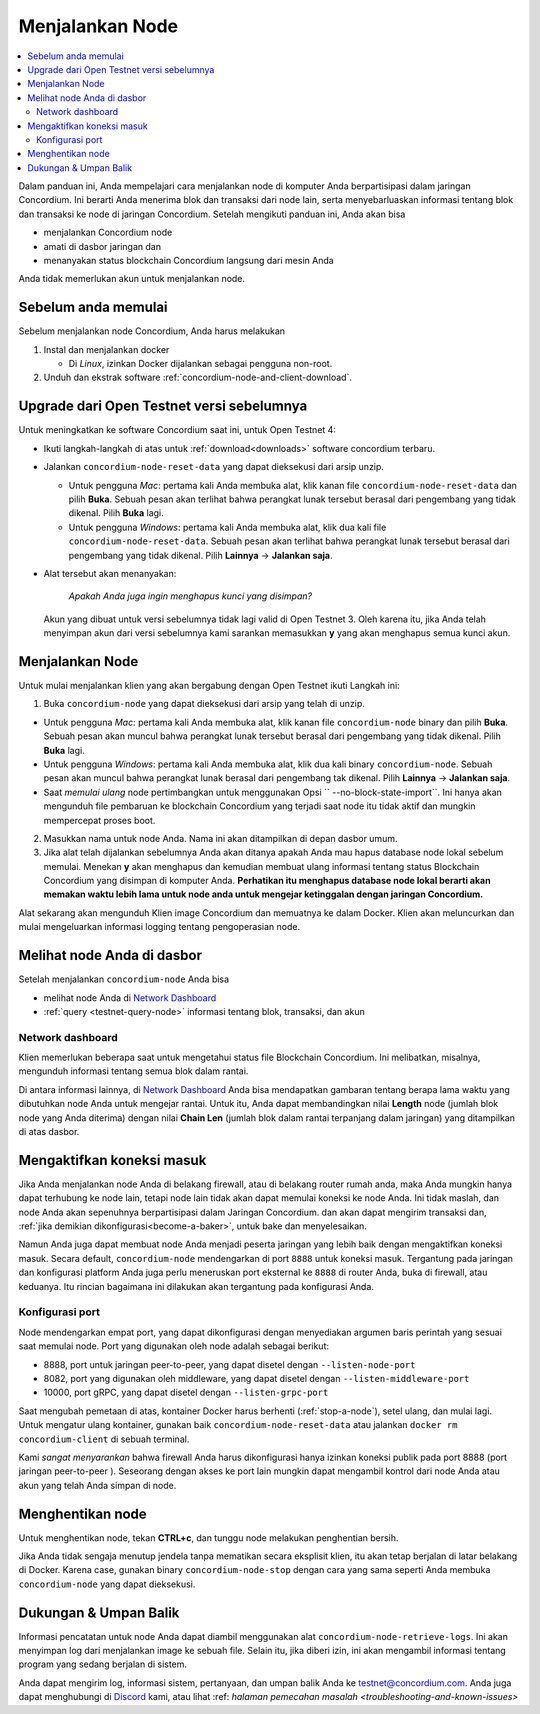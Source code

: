 .. _`Network Dashboard`: https://dashboard.testnet.concordium.com/
.. _Discord: https://discord.gg/xWmQ5tp

.. _run-a-node:

================
Menjalankan Node
================

.. contents::
   :local:
   :backlinks: none

Dalam panduan ini, Anda mempelajari cara menjalankan node di komputer Anda
berpartisipasi dalam jaringan Concordium. Ini berarti Anda menerima
blok dan transaksi dari node lain, serta menyebarluaskan
informasi tentang blok dan transaksi ke node di jaringan
Concordium. Setelah mengikuti panduan ini, Anda akan bisa

-  menjalankan Concordium node
-  amati di dasbor jaringan dan
-  menanyakan status blockchain Concordium langsung dari mesin
   Anda

Anda tidak memerlukan akun untuk menjalankan node.

Sebelum anda memulai
====================

Sebelum menjalankan node Concordium, Anda harus melakukan

1. Instal dan menjalankan docker

   - Di *Linux*, izinkan Docker dijalankan sebagai pengguna non-root.

2. Unduh dan ekstrak software :ref:`concordium-node-and-client-download`.

Upgrade dari Open Testnet versi sebelumnya
===========================================

Untuk meningkatkan ke software Concordium saat ini, untuk Open Testnet 4:

-  Ikuti langkah-langkah di atas untuk :ref:`download<downloads>` software concordium
   terbaru.

-  Jalankan ``concordium-node-reset-data`` yang dapat dieksekusi dari arsip
   unzip.

   -  Untuk pengguna *Mac*: pertama kali Anda membuka alat, klik kanan file
      ``concordium-node-reset-data`` dan pilih **Buka**. Sebuah pesan
      akan terlihat bahwa perangkat lunak tersebut berasal dari pengembang yang tidak dikenal.
      Pilih **Buka** lagi.
   -  Untuk pengguna *Windows*: pertama kali Anda membuka alat,
      klik dua kali file ``concordium-node-reset-data``. Sebuah pesan
      akan terlihat bahwa perangkat lunak tersebut berasal dari pengembang yang tidak dikenal.
      Pilih **Lainnya** → **Jalankan saja**.

-  Alat tersebut akan menanyakan:

     *Apakah Anda juga ingin menghapus kunci yang disimpan?*

   Akun yang dibuat untuk versi sebelumnya tidak lagi valid di
   Open Testnet 3. Oleh karena itu, jika Anda telah menyimpan akun dari versi
   sebelumnya kami sarankan memasukkan **y** yang akan menghapus semua kunci
   akun.

.. _running-a-node:

Menjalankan Node
================

Untuk mulai menjalankan klien yang akan bergabung dengan Open Testnet ikuti
Langkah ini:

1. Buka ``concordium-node`` yang dapat dieksekusi dari arsip yang telah di unzip.

-  Untuk pengguna *Mac*: pertama kali Anda membuka alat, klik kanan file
   ``concordium-node`` binary dan pilih **Buka**. Sebuah pesan akan muncul
   bahwa perangkat lunak tersebut berasal dari pengembang yang tidak dikenal. Pilih **Buka**
   lagi.
-  Untuk pengguna *Windows*: pertama kali Anda membuka alat, klik dua kali
   binary ``concordium-node``. Sebuah pesan akan muncul bahwa
   perangkat lunak berasal dari pengembang tak dikenal. Pilih **Lainnya** →
   **Jalankan saja**.
-  Saat *memulai ulang* node pertimbangkan untuk menggunakan
   Opsi `` --no-block-state-import``. Ini hanya akan mengunduh file
   pembaruan ke blockchain Concordium yang terjadi saat node itu
   tidak aktif dan mungkin mempercepat proses boot.

2. Masukkan nama untuk node Anda. Nama ini akan ditampilkan di depan dasbor
   umum.

3. Jika alat telah dijalankan sebelumnya Anda akan ditanya apakah Anda mau
   hapus database node lokal sebelum memulai. Menekan **y** akan
   menghapus dan kemudian membuat ulang informasi tentang status
   Blockchain Concordium yang disimpan di komputer Anda. **Perhatikan itu
   menghapus database node lokal berarti akan memakan waktu lebih lama untuk node
   anda untuk mengejar ketinggalan dengan jaringan Concordium.**

Alat sekarang akan mengunduh  Klien image Concordium dan memuatnya ke dalam
Docker. Klien akan meluncurkan dan mulai mengeluarkan informasi logging
tentang pengoperasian node.

Melihat node Anda di dasbor
===========================

Setelah menjalankan ``concordium-node`` Anda bisa

-  melihat node Anda di `Network Dashboard`_
-  :ref:`query <testnet-query-node>` informasi tentang blok, transaksi, dan akun

Network dashboard
-----------------

Klien memerlukan beberapa saat untuk mengetahui status file
Blockchain Concordium. Ini melibatkan, misalnya, mengunduh
informasi tentang semua blok dalam rantai.

Di antara informasi lainnya, di `Network Dashboard`_ Anda bisa
mendapatkan gambaran tentang berapa lama waktu yang dibutuhkan node Anda untuk mengejar
rantai. Untuk itu, Anda dapat membandingkan nilai **Length** node (jumlah
blok node yang Anda diterima) dengan nilai **Chain Len** (jumlah
blok dalam rantai terpanjang dalam jaringan) yang ditampilkan di
atas dasbor.


Mengaktifkan koneksi masuk
============================

Jika Anda menjalankan node Anda di belakang firewall, atau di belakang router rumah
anda, maka Anda mungkin hanya dapat terhubung ke node lain,
tetapi node lain tidak akan dapat memulai koneksi ke node Anda.
Ini tidak maslah, dan node Anda akan sepenuhnya berpartisipasi dalam
Jaringan Concordium. dan akan dapat mengirim transaksi dan,
:ref:`jika demikian dikonfigurasi<become-a-baker>`, untuk bake dan menyelesaikan.

Namun Anda juga dapat membuat node Anda menjadi peserta jaringan yang lebih baik
dengan mengaktifkan koneksi masuk. Secara default, ``concordium-node`` mendengarkan
di port ``8888`` untuk koneksi masuk. Tergantung pada jaringan
dan konfigurasi platform Anda juga perlu meneruskan port eksternal
ke ``8888`` di router Anda, buka di firewall, atau keduanya. Itu
rincian bagaimana ini dilakukan akan tergantung pada konfigurasi Anda.

Konfigurasi port
-----------------

Node mendengarkan empat port, yang dapat dikonfigurasi dengan menyediakan
argumen baris perintah yang sesuai saat memulai node. Port
yang digunakan oleh node adalah sebagai berikut:

-  8888, port untuk jaringan peer-to-peer, yang dapat disetel dengan
   ``--listen-node-port``
-  8082, port yang digunakan oleh middleware, yang dapat disetel dengan ``--listen-middleware-port``
-  10000, port gRPC, yang dapat disetel dengan ``--listen-grpc-port``

Saat mengubah pemetaan di atas, kontainer Docker  harus
berhenti (:ref:`stop-a-node`), setel ulang, dan mulai lagi. Untuk mengatur ulang kontainer, gunakan baik
``concordium-node-reset-data`` atau jalankan ``docker rm concordium-client`` di
sebuah terminal.

Kami *sangat menyarankan* bahwa firewall Anda harus dikonfigurasi hanya
izinkan koneksi publik pada port 8888 (port jaringan peer-to-peer
). Seseorang dengan akses ke port lain mungkin dapat mengambil
kontrol dari node Anda atau akun yang telah Anda simpan di node.

.. _stop-a-node:

Menghentikan node
=================

Untuk menghentikan node, tekan **CTRL+c**, dan tunggu node melakukan penghentian
bersih.

Jika Anda tidak sengaja menutup jendela tanpa mematikan secara eksplisit
klien, itu akan tetap berjalan di latar belakang di Docker. Karena
case, gunakan binary ``concordium-node-stop`` dengan cara yang sama seperti Anda membuka
``concordium-node`` yang dapat dieksekusi.

Dukungan & Umpan Balik
======================

Informasi pencatatan untuk node Anda dapat diambil menggunakan
alat ``concordium-node-retrieve-logs``. Ini akan menyimpan log dari
menjalankan image ke sebuah file. Selain itu, jika diberi izin, ini akan
mengambil informasi tentang program yang sedang berjalan di sistem.

Anda dapat mengirim log, informasi sistem, pertanyaan, dan umpan balik Anda ke
testnet@concordium.com. Anda juga dapat menghubungi di `Discord`_ kami, atau
lihat :ref: `halaman pemecahan masalah <troubleshooting-and-known-issues>`

